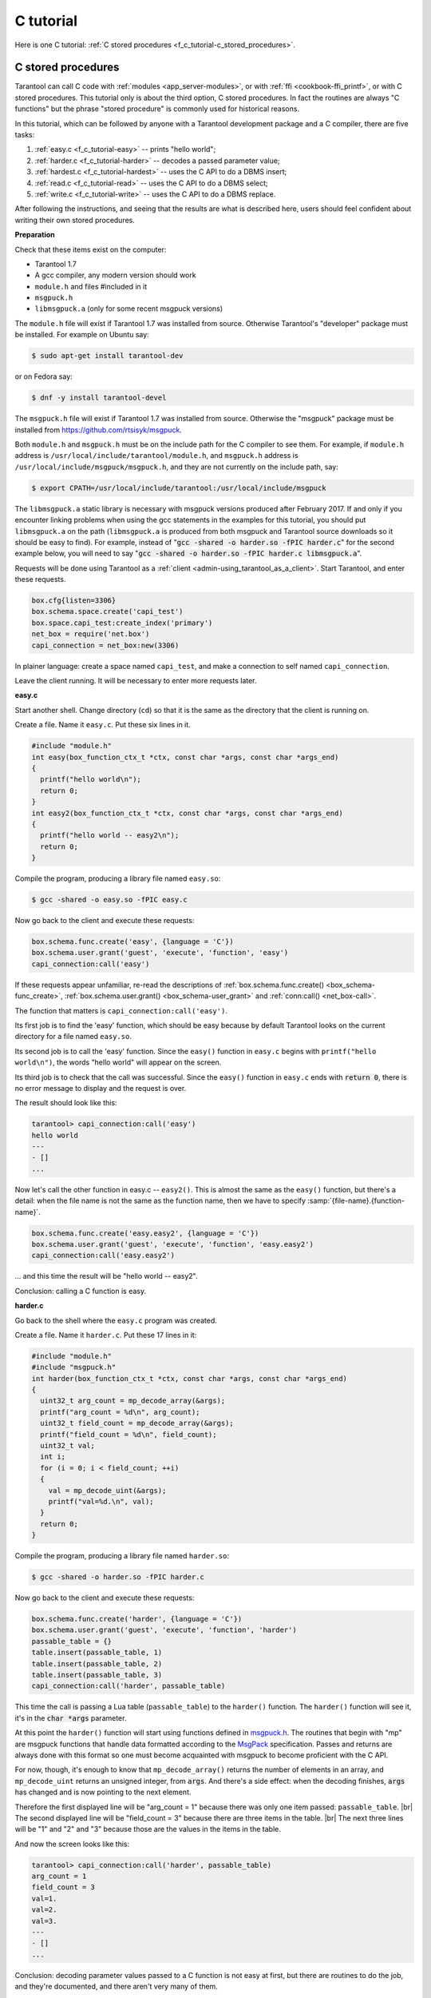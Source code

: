 ================================================================================
C tutorial
================================================================================

Here is one C tutorial:
:ref:`C stored procedures <f_c_tutorial-c_stored_procedures>`.

.. _f_c_tutorial-c_stored_procedures:

--------------------------------------------------------------------------------
C stored procedures
--------------------------------------------------------------------------------

Tarantool can call C code with :ref:`modules <app_server-modules>`,
or with :ref:`ffi <cookbook-ffi_printf>`,
or with C stored procedures.
This tutorial only is about the third option, C stored procedures.
In fact the routines are always "C functions" but the phrase
"stored procedure" is commonly used for historical reasons.

In this tutorial, which can be followed by anyone with a Tarantool
development package and a C compiler, there are five tasks:

(1) :ref:`easy.c <f_c_tutorial-easy>` -- prints "hello world";
(2) :ref:`harder.c <f_c_tutorial-harder>` -- decodes a passed parameter value;
(3) :ref:`hardest.c <f_c_tutorial-hardest>` -- uses the C API to do a DBMS insert;
(4) :ref:`read.c <f_c_tutorial-read>` -- uses the C API to do a DBMS select;
(5) :ref:`write.c <f_c_tutorial-write>` -- uses the C API to do a DBMS replace.

After following the instructions, and seeing that the results
are what is described here, users should feel confident about
writing their own stored procedures.

**Preparation**

Check that these items exist on the computer:

* Tarantool 1.7
* A gcc compiler, any modern version should work
* ``module.h`` and files #included in it
* ``msgpuck.h``
* ``libmsgpuck.a`` (only for some recent msgpuck versions)

The ``module.h`` file will exist if Tarantool 1.7 was installed from source.
Otherwise Tarantool's "developer" package must be installed.
For example on Ubuntu say:

.. code-block:: console

    $ sudo apt-get install tarantool-dev

or on Fedora say:

.. code-block:: console

    $ dnf -y install tarantool-devel

The ``msgpuck.h`` file will exist if Tarantool 1.7 was installed from source.
Otherwise the "msgpuck" package must be installed from
`https://github.com/rtsisyk/msgpuck <https://github.com/rtsisyk/msgpuck>`_.

Both ``module.h`` and ``msgpuck.h`` must be on the include path for the
C compiler to see them.
For example, if ``module.h`` address is ``/usr/local/include/tarantool/module.h``,
and ``msgpuck.h`` address is ``/usr/local/include/msgpuck/msgpuck.h``,
and they are not currently on the include path, say:

.. code-block:: console

    $ export CPATH=/usr/local/include/tarantool:/usr/local/include/msgpuck

The ``libmsgpuck.a`` static library is necessary with msgpuck versions
produced after February 2017. If and only if you encounter linking
problems when using the gcc statements in the examples for this tutorial, you should
put ``libmsgpuck.a`` on the path (``libmsgpuck.a`` is produced from both msgpuck
and Tarantool source downloads so it should be easy to find). For
example, instead of ":code:`gcc -shared -o harder.so -fPIC harder.c`"
for the second example below, you will need to say
":code:`gcc -shared -o harder.so -fPIC harder.c libmsgpuck.a`".

Requests will be done using Tarantool as a
:ref:`client <admin-using_tarantool_as_a_client>`.
Start Tarantool, and enter these requests.

.. code-block:: lua

    box.cfg{listen=3306}
    box.schema.space.create('capi_test')
    box.space.capi_test:create_index('primary')
    net_box = require('net.box')
    capi_connection = net_box:new(3306)

In plainer language: create a space named ``capi_test``,
and make a connection to self named ``capi_connection``.

Leave the client running. It will be necessary to enter more requests later.

.. _f_c_tutorial-easy:

**easy.c**

Start another shell. Change directory (``cd``) so that it is
the same as the directory that the client is running on.

Create a file. Name it ``easy.c``. Put these six lines in it.

.. code-block:: c

    #include "module.h"
    int easy(box_function_ctx_t *ctx, const char *args, const char *args_end)
    {
      printf("hello world\n");
      return 0;
    }
    int easy2(box_function_ctx_t *ctx, const char *args, const char *args_end)
    {
      printf("hello world -- easy2\n");
      return 0;
    }


Compile the program, producing a library file named ``easy.so``:

.. code-block:: console

    $ gcc -shared -o easy.so -fPIC easy.c

Now go back to the client and execute these requests:

.. code-block:: lua

    box.schema.func.create('easy', {language = 'C'})
    box.schema.user.grant('guest', 'execute', 'function', 'easy')
    capi_connection:call('easy')

If these requests appear unfamiliar,
re-read the descriptions of
:ref:`box.schema.func.create() <box_schema-func_create>`,
:ref:`box.schema.user.grant() <box_schema-user_grant>`
and :ref:`conn:call() <net_box-call>`.

The function that matters is ``capi_connection:call('easy')``.

Its first job is to find the 'easy' function, which should
be easy because by default Tarantool looks on the current
directory for a file named ``easy.so``.

Its second job is to call the 'easy' function.
Since the ``easy()`` function in ``easy.c`` begins with ``printf("hello world\n")``,
the words "hello world" will appear on the screen.

Its third job is to check that the call was successful.
Since the ``easy()`` function in ``easy.c`` ends with :code:`return 0`,
there is no error message to display and the request is over.

The result should look like this:

.. code-block:: tarantoolsession

    tarantool> capi_connection:call('easy')
    hello world
    ---
    - []
    ...

Now let's call the other function in easy.c -- ``easy2()``.
This is almost the same as the ``easy()`` function, but there's a detail:
when the file name is not the same as the function name,
then we have to specify
:samp:`{file-name}.{function-name}`.

.. code-block:: lua

    box.schema.func.create('easy.easy2', {language = 'C'})
    box.schema.user.grant('guest', 'execute', 'function', 'easy.easy2')
    capi_connection:call('easy.easy2')

... and this time the result will be "hello world -- easy2".

Conclusion: calling a C function is easy.

.. _f_c_tutorial-harder:

**harder.c**

Go back to the shell where the ``easy.c`` program was created.

Create a file. Name it ``harder.c``. Put these 17 lines in it:

.. code-block:: c

    #include "module.h"
    #include "msgpuck.h"
    int harder(box_function_ctx_t *ctx, const char *args, const char *args_end)
    {
      uint32_t arg_count = mp_decode_array(&args);
      printf("arg_count = %d\n", arg_count);
      uint32_t field_count = mp_decode_array(&args);
      printf("field_count = %d\n", field_count);
      uint32_t val;
      int i;
      for (i = 0; i < field_count; ++i)
      {
        val = mp_decode_uint(&args);
        printf("val=%d.\n", val);
      }
      return 0;
    }

Compile the program, producing a library file named ``harder.so``:

.. code-block:: console

    $ gcc -shared -o harder.so -fPIC harder.c

Now go back to the client and execute these requests:

.. code-block:: lua

    box.schema.func.create('harder', {language = 'C'})
    box.schema.user.grant('guest', 'execute', 'function', 'harder')
    passable_table = {}
    table.insert(passable_table, 1)
    table.insert(passable_table, 2)
    table.insert(passable_table, 3)
    capi_connection:call('harder', passable_table)

This time the call is passing a Lua table (``passable_table``)
to the ``harder()`` function. The ``harder()`` function will see it,
it's in the :code:`char *args` parameter.

At this point the ``harder()`` function will start using functions
defined in `msgpuck.h <http://rtsisyk.github.io/msgpuck>`_.
The routines that begin with "mp" are msgpuck functions that
handle data formatted according to the MsgPack_ specification.
Passes and returns are always done with this format so
one must become acquainted with msgpuck
to become proficient with the C API.

For now, though, it's enough to know that ``mp_decode_array()``
returns the number of elements in an array, and ``mp_decode_uint``
returns an unsigned integer, from :code:`args`. And there's a side
effect: when the decoding finishes, :code:`args` has changed
and is now pointing to the next element.

Therefore the first displayed line will be "arg_count = 1"
because there was only one item passed: ``passable_table``. |br|
The second displayed line will be "field_count = 3"
because there are three items in the table. |br|
The next three lines will be "1" and "2" and "3"
because those are the values in the items in the table.

And now the screen looks like this:

.. code-block:: tarantoolsession

    tarantool> capi_connection:call('harder', passable_table)
    arg_count = 1
    field_count = 3
    val=1.
    val=2.
    val=3.
    ---
    - []
    ...

Conclusion: decoding parameter values passed to a
C function is not easy at first, but there are routines
to do the job, and they're documented, and there aren't
very many of them.

.. _f_c_tutorial-hardest:

**hardest.c**

Go back to the shell where the ``easy.c``
and the ``harder.c`` programs were created.

Create a file. Name it ``hardest.c``. Put these 13 lines in it:

.. code-block:: c

    #include "module.h"
    #include "msgpuck.h"
    int hardest(box_function_ctx_t *ctx, const char *args, const char *args_end)
    {
      uint32_t space_id = box_space_id_by_name("capi_test", strlen("capi_test"));
      char tuple[1024]; /* Must be big enough for mp_encode results */
      char *tuple_pointer = tuple;
      tuple_pointer = mp_encode_array(tuple_pointer, 2);
      tuple_pointer = mp_encode_uint(tuple_pointer, 10000);
      tuple_pointer = mp_encode_str(tuple_pointer, "String 2", 8);
      int n = box_insert(space_id, tuple, tuple_pointer, NULL);
      return n;
    }

Compile the program, producing a library file named ``hardest.so``:

.. code-block:: console

    $ gcc -shared -o hardest.so -fPIC hardest.c

Now go back to the client and execute these requests:

.. code-block:: lua

    box.schema.func.create('hardest', {language = "C"})
    box.schema.user.grant('guest', 'execute', 'function', 'hardest')
    box.schema.user.grant('guest', 'read,write', 'space', 'capi_test')
    capi_connection:call('hardest')

This time the C function is doing three things:

(1) finding the numeric identifier of the ``capi_test`` space
    by calling ``box_space_id_by_name()``;
(2) formatting a tuple using more ``msgpuck.h`` functions;
(3) inserting a tuple using ``box_insert()``.

.. WARNING::

    ``char tuple[1024];`` is used here as just a quick way
    of saying "allocate more than enough bytes". For serious
    programs the developer must be careful to allow enough space for
    all the bytes that the ``mp_encode`` routines will use up.

Now, still on the client, execute this request:

.. code-block:: lua

    box.space.capi_test:select()

The result should look like this:

.. code-block:: tarantoolsession

    tarantool> box.space.capi_test:select()
    ---
    - - [10000, 'String 2']
    ...

This proves that the ``hardest()`` function succeeded, but
where did :ref:`box_space_id_by_name() <box-box_space_id_by_name>` and
:ref:`box_insert() <box-box_insert>` come from?
Answer: the :ref:`C API <index-c_api_reference>`.

.. _f_c_tutorial-read:

**read.c**

Go back to the shell where the ``easy.c``
and the ``harder.c`` and the ``hardest.c`` programs were created.

Create a file. Name it ``read.c``. Put these 43 lines in it:

.. code-block:: c

    #include "module.h"
    #include <msgpuck.h>
    int read(box_function_ctx_t *ctx, const char *args, const char *args_end)
    {
      char tuple_buf[1024];      /* where the raw MsgPack tuple will be stored */
      uint32_t space_id = box_space_id_by_name("capi_test", strlen("capi_test"));
      uint32_t index_id = 0;     /* The number of the space's first index */
      uint32_t key = 10000;      /* The key value that box_insert() used */
      mp_encode_array(tuple_buf, 0); /* clear */
      box_tuple_format_t *fmt = box_tuple_format_default();
      box_tuple_t *tuple = box_tuple_new(fmt, tuple_buf, tuple_buf+512);
      assert(tuple != NULL);
      char key_buf[16];          /* Pass key_buf = encoded key = 1000 */
      char *key_end = key_buf;
      key_end = mp_encode_array(key_end, 1);
      key_end = mp_encode_uint(key_end, key);
      assert(key_end < key_buf + sizeof(key_buf));
      /* Get the tuple. There's no box_select() but there's this. */
      int r = box_index_get(space_id, index_id, key_buf, key_end, &tuple);
      assert(r == 0);
      assert(tuple != NULL);
      /* Get each field of the tuple + display what you get. */
      int field_no;             /* The first field number is 0. */
      for (field_no = 0; field_no < 2; ++field_no)
      {
        const char *field = box_tuple_field(tuple, field_no);
        assert(field != NULL);
        assert(mp_typeof(*field) == MP_STR || mp_typeof(*field) == MP_UINT);
        if (mp_typeof(*field) == MP_UINT)
        {
          uint32_t uint_value = mp_decode_uint(&field);
          printf("uint value=%u.\n", uint_value);
        }
        else /* if (mp_typeof(*field) == MP_STR) */
        {
          const char *str_value;
          uint32_t str_value_length;
          str_value = mp_decode_str(&field, &str_value_length);
          printf("string value=%.*s.\n", str_value_length, str_value);
        }
      }
      return 0;
    }

Compile the program, producing a library file named ``read.so``:

.. code-block:: console

    $ gcc -shared -o read.so -fPIC read.c

Now go back to the client and execute these requests:

.. code-block:: lua

    box.schema.func.create('read', {language = "C"})
    box.schema.user.grant('guest', 'execute', 'function', 'read')
    box.schema.user.grant('guest', 'read,write', 'space', 'capi_test')
    capi_connection:call('read')

This time the C function is doing four things:

(1) once again, finding the numeric identifier of the ``capi_test`` space
    by calling ``box_space_id_by_name()``;
(2) formatting a search key = 10000 using more ``msgpuck.h`` functions;
(3) getting a tuple using ``box_index_get()``;
(4) going through the tuple's fields with ``box_tuple_get()`` and then
    decoding each field depending on its type. In this case, since
    what we are getting is the tuple that we inserted with ``hardest.c``,
    we know in advance that the type is either MP_UINT or MP_STR;
    however, it's very common to have a case statement here with one
    option for each possible type.

The result of ``capi_connection:call('read')`` should look like this:

.. code-block:: tarantoolsession

    tarantool> capi_connection:call('read')
    uint value=10000.
    string value=String 2.
    ---
    - []
    ...

This proves that the ``read()`` function succeeded.
Once again the important functions that start with `box`
-- :ref:`box_index_get() <c_api-box_index-box_index_get>` and
:ref:`box_tuple_field() <c_api-tuple-box_tuple_field>` --
came from the :ref:`C API <index-c_api_reference>`.

.. _f_c_tutorial-write:

**write.c**

Go back to the shell where the programs ``easy.c``, ``harder.c``, ``hardest.c``
and ``read.c`` were created.

Create a file. Name it ``write.c``. Put these 24 lines in it:

.. code-block:: c

    #include "module.h"
    #include <msgpuck.h>
    int write(box_function_ctx_t *ctx, const char *args, const char *args_end)
    {
      static const char *space = "capi_test";
      char tuple_buf[1024]; /* Must be big enough for mp_encode results */
      uint32_t space_id = box_space_id_by_name(space, strlen(space));
      if (space_id == BOX_ID_NIL) {
        return box_error_set(__FILE__, __LINE__, ER_PROC_C,
        "Can't find space %s", "capi_test");
      }
      char *tuple_end = tuple_buf;
      tuple_end = mp_encode_array(tuple_end, 2);
      tuple_end = mp_encode_uint(tuple_end, 1);
      tuple_end = mp_encode_uint(tuple_end, 22);
      box_txn_begin();
      if (box_replace(space_id, tuple_buf, tuple_end, NULL) != 0)
        return -1;
      box_txn_commit();
      fiber_sleep(0.001);
      struct tuple *tuple = box_tuple_new(box_tuple_format_default(),
                                          tuple_buf, tuple_end);
      return box_return_tuple(ctx, tuple);
    }

Compile the program, producing a library file named ``write.so``:

.. code-block:: console

    $ gcc -shared -o write.so -fPIC write.c

Now go back to the client and execute these requests:

.. code-block:: lua

    box.schema.func.create('write', {language = "C"})
    box.schema.user.grant('guest', 'execute', 'function', 'write')
    box.schema.user.grant('guest', 'read,write', 'space', 'capi_test')
    capi_connection:call('write')

This time the C function is doing six things:

(1) once again, finding the numeric identifier of the ``capi_test`` space
    by calling ``box_space_id_by_name()``;
(2) making a new tuple;
(3) starting a transaction;
(4) replacing a tuple in ``box.space.capi_test``
(5) ending a transaction;
(6) the final line is a replacement for the loop in ``read.c`` --
    instead of getting each field and printing it, use the
    ``box_return_tuple(...)`` function to return the entire tuple
    to the caller and let the caller display it.

The result of ``capi_connection:call('write')`` should look like this:

.. code-block:: tarantoolsession

    tarantool> capi_connection:call('write')
    ---
    - [[1, 22]]
    ...

This proves that the ``write()`` function succeeded.
Once again the important functions that start with `box`
-- :ref:`box_txn_begin() <txn-box_txn_begin>`,
:ref:`box_txn_commit() <txn-box_txn_commit>` and
:ref:`box_return_tuple() <box-box_return_tuple>` --
came from the :ref:`C API <index-c_api_reference>`.

Conclusion: the long description of the whole C API is
there for a good reason.
All of the functions in it can be called from C functions
which are called from Lua.
So C "stored procedures" have full access to the database.

**Cleaning up**

* Get rid of each of the function tuples with
  :ref:`box.schema.func.drop <box_schema-func_drop>`.
* Get rid of the ``capi_test`` space with
  :ref:`box.schema.capi_test:drop() <box_space-drop>`.
* Remove the ``.c`` and ``.so`` files that were created for this
  tutorial.

**An example in the test suite**

Download the source code of Tarantool. Look in a subdirectory
:code:`test/box`. Notice that there is a file named
:code:`tuple_bench.test.lua` and another file named
:code:`tuple_bench.c`. Examine the Lua file and observe
that it is calling a function in the C file, using the
same techniques that this tutorial has shown.

Conclusion: parts of the standard test suite
use C stored procedures, and they must work,
because releases don't happen if Tarantool doesn't pass the tests.

.. _MsgPack: http://msgpack.org/

